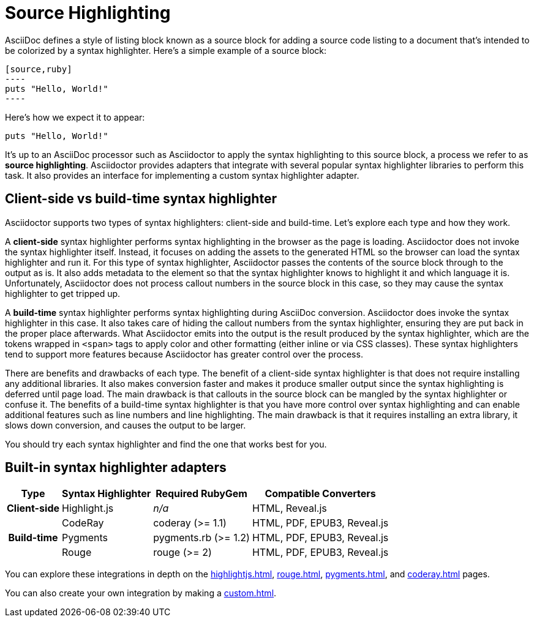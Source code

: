= Source Highlighting

AsciiDoc defines a style of listing block known as a source block for adding a source code listing to a document that's intended to be colorized by a syntax highlighter.
Here's a simple example of a source block:

[source]
....
[source,ruby]
----
puts "Hello, World!"
----
....

Here's how we expect it to appear:

[source,ruby]
----
puts "Hello, World!"
----

It's up to an AsciiDoc processor such as Asciidoctor to apply the syntax highlighting to this source block, a process we refer to as *source highlighting*.
Asciidoctor provides adapters that integrate with several popular syntax highlighter libraries to perform this task.
It also provides an interface for implementing a custom syntax highlighter adapter.

== Client-side vs build-time syntax highlighter

Asciidoctor supports two types of syntax highlighters: client-side and build-time.
Let's explore each type and how they work.

A *client-side* syntax highlighter performs syntax highlighting in the browser as the page is loading.
Asciidoctor does not invoke the syntax highlighter itself.
Instead, it focuses on adding the assets to the generated HTML so the browser can load the syntax highlighter and run it.
For this type of syntax highlighter, Asciidoctor passes the contents of the source block through to the output as is.
It also adds metadata to the element so that the syntax highlighter knows to highlight it and which language it is.
Unfortunately, Asciidoctor does not process callout numbers in the source block in this case, so they may cause the syntax highlighter to get tripped up.

A *build-time* syntax highlighter performs syntax highlighting during AsciiDoc conversion.
Asciidoctor does invoke the syntax highlighter in this case.
It also takes care of hiding the callout numbers from the syntax highlighter, ensuring they are put back in the proper place afterwards.
What Asciidoctor emits into the output is the result produced by the syntax highlighter, which are the tokens wrapped in `<span>` tags to apply color and other formatting (either inline or via CSS classes).
These syntax highlighters tend to support more features because Asciidoctor has greater control over the process.

There are benefits and drawbacks of each type.
The benefit of a client-side syntax highlighter is that does not require installing any additional libraries.
It also makes conversion faster and makes it produce smaller output since the syntax highlighting is deferred until page load.
The main drawback is that callouts in the source block can be mangled by the syntax highlighter or confuse it.
The benefits of a build-time syntax highlighter is that you have more control over syntax highlighting and can enable additional features such as line numbers and line highlighting.
The main drawback is that it requires installing an extra library, it slows down conversion, and causes the output to be larger.

You should try each syntax highlighter and find the one that works best for you.

== Built-in syntax highlighter adapters

[%autowidth]
|===
|Type |Syntax Highlighter |Required RubyGem |Compatible Converters

h|Client-side

|Highlight.js
|_n/a_
|HTML, Reveal.js

.3+h|Build-time

|CodeRay
|coderay (>= 1.1)
|HTML, PDF, EPUB3, Reveal.js

|Pygments
|pygments.rb (>= 1.2)
|HTML, PDF, EPUB3, Reveal.js

|Rouge
|rouge (>= 2)
|HTML, PDF, EPUB3, Reveal.js
|===

You can explore these integrations in depth on the xref:highlightjs.adoc[], xref:rouge.adoc[], xref:pygments.adoc[], and xref:coderay.adoc[] pages.

You can also create your own integration by making a xref:custom.adoc[].
